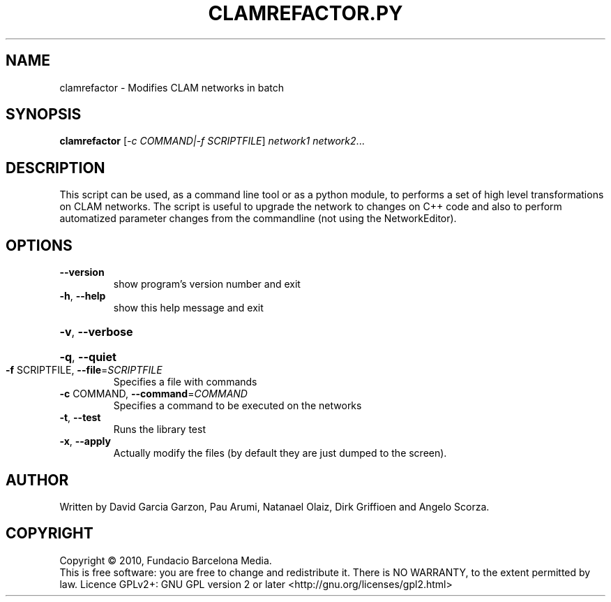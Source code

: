 .\" DO NOT MODIFY THIS FILE!  It was generated by help2man 1.38.4.
.TH CLAMREFACTOR.PY "1" "February 2011" "clamrefactor 1.4" "User Commands"
.SH NAME
clamrefactor \- Modifies CLAM networks in batch
.SH SYNOPSIS
.B clamrefactor
[\fI-c COMMAND|-f SCRIPTFILE\fR] \fInetwork1 network2\fR...
.SH DESCRIPTION
This script can be used, as a command line tool or as a python module, to
performs a set of high level transformations on CLAM networks.  The script is
useful to upgrade the network to changes on C++ code and also to perform
automatized parameter changes from the commandline (not using the
NetworkEditor).
.SH OPTIONS
.TP
\fB\-\-version\fR
show program's version number and exit
.TP
\fB\-h\fR, \fB\-\-help\fR
show this help message and exit
.HP
\fB\-v\fR, \fB\-\-verbose\fR
.HP
\fB\-q\fR, \fB\-\-quiet\fR
.TP
\fB\-f\fR SCRIPTFILE, \fB\-\-file\fR=\fISCRIPTFILE\fR
Specifies a file with commands
.TP
\fB\-c\fR COMMAND, \fB\-\-command\fR=\fICOMMAND\fR
Specifies a command to be executed on the networks
.TP
\fB\-t\fR, \fB\-\-test\fR
Runs the library test
.TP
\fB\-x\fR, \fB\-\-apply\fR
Actually modify the files (by default they are just
dumped to the screen).
.SH AUTHOR
Written by David Garcia Garzon, Pau Arumi, Natanael Olaiz, Dirk Griffioen
and Angelo Scorza.
.SH COPYRIGHT
Copyright \(co 2010, Fundacio Barcelona Media.
.br
This is free software: you are free to change and redistribute it.
There is NO WARRANTY, to the extent permitted by law.
Licence GPLv2+: GNU GPL version 2 or later <http://gnu.org/licenses/gpl2.html>
